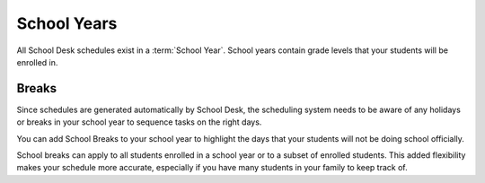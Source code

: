 School Years
============

All School Desk schedules exist in a :term:`School Year`.
School years contain grade levels
that your students will be enrolled in.

Breaks
------

Since schedules are generated automatically
by School Desk,
the scheduling system needs to be aware
of any holidays or breaks
in your school year
to sequence tasks
on the right days.

You can add School Breaks
to your school year
to highlight the days
that your students will not be doing school officially.

School breaks can apply
to all students enrolled
in a school year
or to a subset
of enrolled students.
This added flexibility makes your schedule more accurate,
especially if you have many students
in your family
to keep track of.
